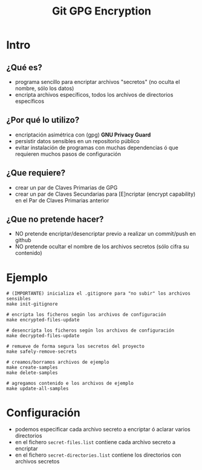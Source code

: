 #+TITLE: Git GPG Encryption
* Intro
** ¿Qué es?
   - programa sencillo para encriptar archivos "secretos" (no oculta el nombre, sólo los datos)
   - encripta archivos específicos, todos los archivos de directorios específicos
** ¿Por qué lo utilizo?
   - encriptación asimétrica con (gpg) *GNU Privacy Guard*
   - persistir datos sensibles en un repositorio público
   - evitar instalación de programas con muchas dependencias ó que requieren muchos pasos de configuración
** ¿Que requiere?
   - crear un par de Claves Primarias de GPG
   - crear un par de Claves Secundarias para [E]ncriptar (encrypt capability) en el Par de Claves Primarias anterior
** ¿Que no pretende hacer?
   - NO pretende encriptar/desencriptar previo a realizar un commit/push en github
   - NO pretende ocultar el nombre de los archivos secretos (sólo cifra su contenido)
* Ejemplo
  #+BEGIN_SRC shell
    # (IMPORTANTE) inicializa el .gitignore para "no subir" los archivos sensibles
    make init-gitignore

    # encripta los ficheros según los archivos de configuración
    make encrypted-files-update

    # desencripta los ficheros según los archivos de configuración
    make decrypted-files-update

    # remueve de forma segura los secretos del proyecto
    make safely-remove-secrets

    # creamos/borramos archivos de ejemplo
    make create-samples
    make delete-samples

    # agregamos contenido e los archivos de ejemplo
    make update-all-samples
  #+END_SRC
* Configuración
  - podemos especificar cada archivo secreto a encriptar ó aclarar varios directorios
  - en el fichero ~secret-files.list~ contiene cada archivo secreto a encriptar
  - en el fichero ~secret-directories.list~ contiene los directorios con archivos secretos
